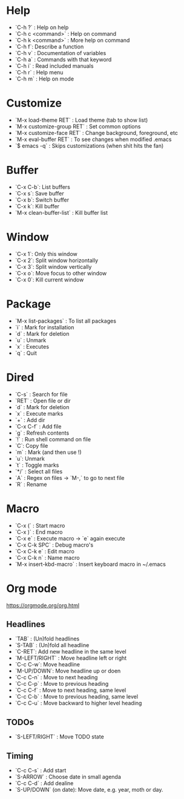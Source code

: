 * Help
  - `C-h ?` : Help on help
  - `C-h c <command>` : Help on command
  - `C-h k <command>` : More help on command
  - `C-h f`: Describe a function
  - `C-h v` : Documentation of variables
  - `C-h a` : Commands with that keyword
  - `C-h i` : Read included manuals
  - `C-h r` : Help menu
  - `C-h m` : Help on mode 

* Customize
   - `M-x load-theme RET` : Load theme (tab to show list)
   - `M-x customize-group RET` : Set common options
   - `M-x customize-face RET` : Change background, foreground, etc
   - `M-x eval-buffer RET` : To see changes when modified .emacs
   - `$ emacs -q` : Skips customizations (when shit hits the fan)

* Buffer
  - `C-x C-b`: List buffers
  - `C-x s`: Save buffer
  - `C-x b`: Switch buffer
  - `C-x k`: Kill buffer
  - `M-x clean-buffer-list` : Kill buffer list

* Window
  - `C-x 1`: Only this window
  - `C-x 2`: Split window horizontally
  - `C-x 3`: Split window vertically
  - `C-x o`: Move focus to other window
  - `C-x 0`: Kill current window

* Package
  - `M-x list-packages` : To list all packages
  - `i` : Mark for installation
  - `d` : Mark for deletion
  - `u` : Unmark
  - `x` : Executes
  - `q` : Quit

* Dired
  - `C-s` : Search for file
  - `RET` : Open file or dir
  - `d` : Mark for deletion
  - `x` : Execute marks
  - `+` : Add dir
  - `C-x C-f` : Add file
  - `g` : Refresh contents
  - `!` : Run shell command on file
  - `C`: Copy file
  - `m` : Mark (and then use !)
  - `u`: Unmark
  - `t`  : Toggle marks
  - `*/` : Select all files
  - `A` : Regex on files -> `M-,` to go to next file
  - `R` : Rename

* Macro
  - `C-x (` : Start macro
  - `C-x )` : End macro
  - `C-x e` : Execute macro -> `e` again execute
  - `C-x C-k SPC` : Debug macro's
  - `C-x C-k e` : Edit macro
  - `C-x C-k n` : Name macro
  - `M-x insert-kbd-macro` : Insert keyboard macro in ~/.emacs

* Org mode 
https://orgmode.org/org.html

** Headlines
    - `TAB` :  (Un)fold headlines
    - `S-TAB` : (Un)fold all headline
    - `C-RET`: Add new headline in the same level
    - `M-LEFT/RIGHT` : Move headline left or right
    - `C-c C-w`: Move headline
    - `M-UP/DOWN`: Move headline up or doen
    - `C-c C-n` : Move to next heading
    - `C-c C-p` : Move to previous heading
    - `C-c C-f` : Move to next heading, same level
    - `C-c C-b` : Move to previous heading, same level
    - `C-c C-u` : Move backward to higher level heading 

** TODOs
    - `S-LEFT/RIGHT` : Move TODO state
   
** Timing
   DEADLINE: <2020-02-14 Fri>
    - `C-c C-s` : Add start
    - `S-ARROW` : Choose date in small agenda
    - `C-c C-d` : Add dealine
    - `S-UP/DOWN` (on date): Move date, e.g. year, moth or day.

